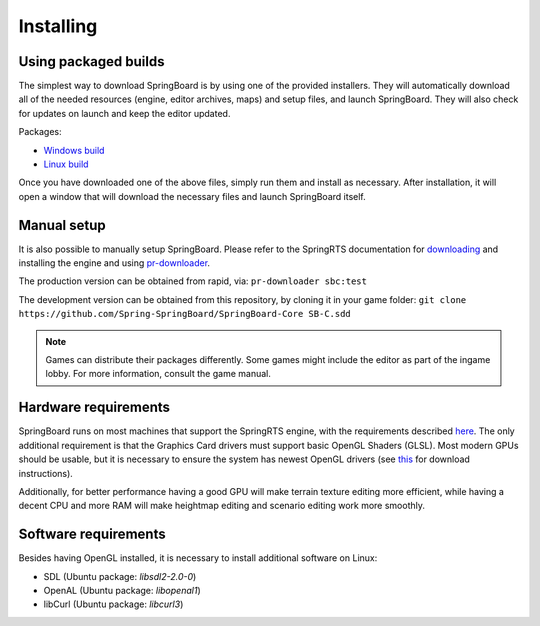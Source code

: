 .. _installing:

Installing
==========

Using packaged builds
---------------------

The simplest way to download SpringBoard is by using one of the provided installers. They will automatically download all of the needed resources (engine, editor archives, maps) and setup files, and launch SpringBoard. They will also check for updates on launch and keep the editor updated.

Packages:

- `Windows build <http://spring-launcher.ams3.digitaloceanspaces.com/Spring-SpringBoard/SpringBoard-Core/SpringBoard.exe>`_

- `Linux build <http://spring-launcher.ams3.digitaloceanspaces.com/Spring-SpringBoard/SpringBoard-Core/SpringBoard.AppImage>`_

Once you have downloaded one of the above files, simply run them and install as necessary. After installation, it will open a window that will download the necessary files and launch SpringBoard itself.

Manual setup
------------

It is also possible to manually setup SpringBoard. Please refer to the SpringRTS documentation for `downloading <https://springrts.com/wiki/Download>`_ and installing the engine and using `pr-downloader <https://springrts.com/wiki/Pr-downloader>`_.

The production version can be obtained from rapid, via:
``pr-downloader sbc:test``

The development version can be obtained from this repository, by cloning it in your game folder:
``git clone https://github.com/Spring-SpringBoard/SpringBoard-Core SB-C.sdd``

.. note:: Games can distribute their packages differently. Some games might include the editor as part of the ingame lobby. For more information, consult the game manual.

Hardware requirements
---------------------

SpringBoard runs on most machines that support the SpringRTS engine, with the requirements described `here <https://springrts.com/wiki/About#System_requirements>`_. The only additional requirement is that the Graphics Card drivers must support basic OpenGL Shaders (GLSL). Most modern GPUs should be usable, but it is necessary to ensure the system has newest OpenGL drivers (see `this <https://www.khronos.org/opengl/wiki/Getting_Started#Downloading_OpenGL>`_ for download instructions).

Additionally, for better performance having a good GPU will make terrain texture editing more efficient, while having a decent CPU and more RAM will make heightmap editing and scenario editing work more smoothly.

Software requirements
---------------------

Besides having OpenGL installed, it is necessary to install additional software on Linux:

- SDL (Ubuntu package: `libsdl2-2.0-0`)

- OpenAL (Ubuntu package: `libopenal1`)

- libCurl (Ubuntu package: `libcurl3`)
